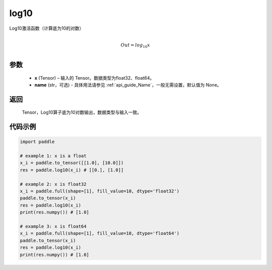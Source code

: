 .. _cn_api_paddle_tensor_math_log10:

log10
-------------------------------

.. py:function:: paddle.log10(x, name=None)





Log10激活函数（计算底为10的对数）

.. math::
                  \\Out=log_{10} x\\


参数
::::::::::::

  - **x** (Tensor) – 输入的 Tensor。数据类型为float32、float64。 
  - **name** (str，可选) - 具体用法请参见 :ref:`api_guide_Name`，一般无需设置，默认值为 None。

返回
::::::::::::
 Tensor，Log10算子底为10对数输出，数据类型与输入一致。


代码示例
::::::::::::

..  code-block:: python

  import paddle

  # example 1: x is a float
  x_i = paddle.to_tensor([[1.0], [10.0]])
  res = paddle.log10(x_i) # [[0.], [1.0]]

  # example 2: x is float32
  x_i = paddle.full(shape=[1], fill_value=10, dtype='float32')
  paddle.to_tensor(x_i)
  res = paddle.log10(x_i)
  print(res.numpy()) # [1.0]
  
  # example 3: x is float64
  x_i = paddle.full(shape=[1], fill_value=10, dtype='float64')
  paddle.to_tensor(x_i)
  res = paddle.log10(x_i)
  print(res.numpy()) # [1.0]
